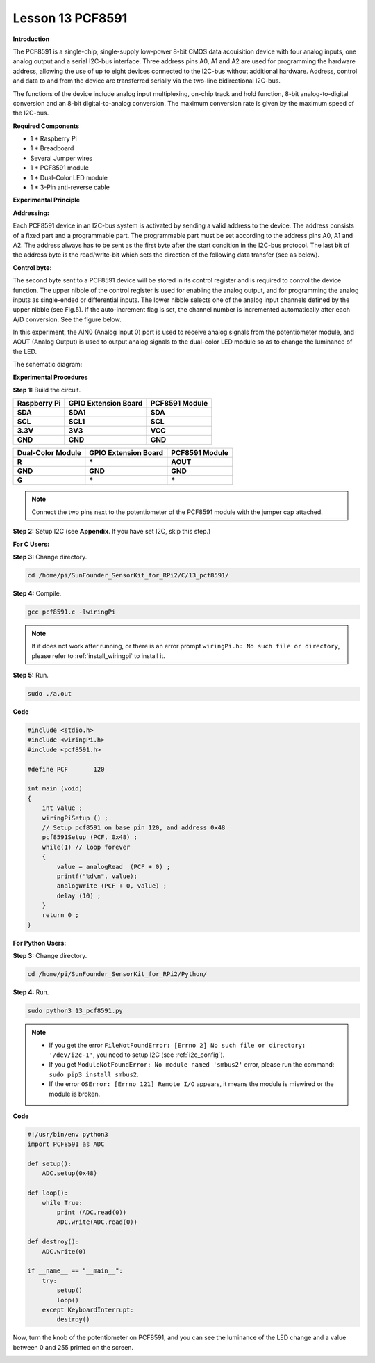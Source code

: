 Lesson 13 PCF8591
====================

**Introduction**

The PCF8591 is a single-chip, single-supply low-power 8-bit CMOS data
acquisition device with four analog inputs, one analog output and a
serial I2C-bus interface. Three address pins A0, A1 and A2 are used for
programming the hardware address, allowing the use of up to eight
devices connected to the I2C-bus without additional hardware. Address,
control and data to and from the device are transferred serially via the
two-line bidirectional I2C-bus.

The functions of the device include analog input multiplexing, on-chip
track and hold function, 8-bit analog-to-digital conversion and an 8-bit
digital-to-analog conversion. The maximum conversion rate is given by
the maximum speed of the I2C-bus.

.. image:: media/image149.png
   :width: 200

**Required Components**

- 1 \* Raspberry Pi

- 1 \* Breadboard

- Several Jumper wires

- 1 \* PCF8591 module

- 1 \* Dual-Color LED module

- 1 \* 3-Pin anti-reverse cable

**Experimental Principle**

**Addressing:**

Each PCF8591 device in an I2C-bus system is activated by sending a valid
address to the device. The address consists of a fixed part and a
programmable part. The programmable part must be set according to the
address pins A0, A1 and A2. The address always has to be sent as the
first byte after the start condition in the I2C-bus protocol. The last
bit of the address byte is the read/write-bit which sets the direction
of the following data transfer (see as below).

.. image:: media/image150.png
   :width: 3.22708in
   :height: 1.06389in

**Control byte:**

The second byte sent to a PCF8591 device will be stored in its control
register and is required to control the device function. The upper
nibble of the control register is used for enabling the analog output,
and for programming the analog inputs as single-ended or differential
inputs. The lower nibble selects one of the analog input channels
defined by the upper nibble (see Fig.5). If the auto-increment flag is
set, the channel number is incremented automatically after each A/D
conversion. See the figure below.

.. image:: media/image151.png
   :width: 6.22639in
   :height: 6.46667in

In this experiment, the AIN0 (Analog Input 0) port is used to receive
analog signals from the potentiometer module, and AOUT (Analog Output)
is used to output analog signals to the dual-color LED module so as to
change the luminance of the LED.

The schematic diagram:

.. image:: media/image152.png
   :width: 800

**Experimental Procedures**

**Step 1:** Build the circuit.

+-----------------------+----------------------+----------------------+
| **Raspberry Pi**      | **GPIO Extension     | **PCF8591 Module**   |
|                       | Board**              |                      |
+-----------------------+----------------------+----------------------+
| **SDA**               | **SDA1**             | **SDA**              |
+-----------------------+----------------------+----------------------+
| **SCL**               | **SCL1**             | **SCL**              |
+-----------------------+----------------------+----------------------+
| **3.3V**              | **3V3**              | **VCC**              |
+-----------------------+----------------------+----------------------+
| **GND**               | **GND**              | **GND**              |
+-----------------------+----------------------+----------------------+

+----------------------+-----------------------+-----------------------+
| **Dual-Color         | **GPIO Extension      | **PCF8591 Module**    |
| Module**             | Board**               |                       |
+----------------------+-----------------------+-----------------------+
| **R**                | **\***                | **AOUT**              |
+----------------------+-----------------------+-----------------------+
| **GND**              | **GND**               | **GND**               |
+----------------------+-----------------------+-----------------------+
| **G**                | **\***                | **\***                |
+----------------------+-----------------------+-----------------------+

.. note::
    Connect the two pins next to the potentiometer of the PCF8591 module with the jumper cap attached.

.. image:: media/image153.png
   :alt: C:\Users\Daisy\Desktop\Fritzing(英语)\13_PCF8591_bb.png13_PCF8591_bb
   :width: 6.11667in
   :height: 5.87083in

**Step 2:** Setup I2C (see **Appendix**. If you have set I2C, skip this
step.)

**For C Users:**

**Step 3:** Change directory.

.. raw:: html

    <run></run>

.. code-block::

    cd /home/pi/SunFounder_SensorKit_for_RPi2/C/13_pcf8591/

**Step 4:** Compile.

.. raw:: html

    <run></run>

.. code-block::

    gcc pcf8591.c -lwiringPi

.. note::

    If it does not work after running, or there is an error prompt ``wiringPi.h: No such file or directory``, please refer to :ref:`install_wiringpi` to install it.

**Step 5:** Run.

.. raw:: html

    <run></run>

.. code-block::

    sudo ./a.out

**Code**

.. code-block:: c

    #include <stdio.h>
    #include <wiringPi.h>
    #include <pcf8591.h>

    #define PCF       120

    int main (void)
    {
        int value ;
        wiringPiSetup () ;
        // Setup pcf8591 on base pin 120, and address 0x48
        pcf8591Setup (PCF, 0x48) ;
        while(1) // loop forever
        {
            value = analogRead  (PCF + 0) ;
            printf("%d\n", value);
            analogWrite (PCF + 0, value) ;
            delay (10) ;
        }
        return 0 ;
    }

**For Python Users:**

**Step 3:** Change directory.

.. raw:: html

    <run></run>

.. code-block::

    cd /home/pi/SunFounder_SensorKit_for_RPi2/Python/

**Step 4:** Run.

.. raw:: html

    <run></run>

.. code-block::

    sudo python3 13_pcf8591.py

.. note::
  * If you get the error ``FileNotFoundError: [Errno 2] No such file or directory: '/dev/i2c-1'``, you need to setup I2C (see :ref:`i2c_config`).
  * If you get ``ModuleNotFoundError: No module named 'smbus2'`` error, please run the command: ``sudo pip3 install smbus2``.
  * If the error ``OSError: [Errno 121] Remote I/O`` appears, it means the module is miswired or the module is broken.

**Code**

.. raw:: html

    <run></run>

.. code-block:: python

    #!/usr/bin/env python3
    import PCF8591 as ADC

    def setup():
        ADC.setup(0x48)

    def loop():
        while True:
            print (ADC.read(0))
            ADC.write(ADC.read(0))

    def destroy():
        ADC.write(0)

    if __name__ == "__main__":
        try:
            setup()
            loop()
        except KeyboardInterrupt:
            destroy()

Now, turn the knob of the potentiometer on PCF8591, and you can see the
luminance of the LED change and a value between 0 and 255 printed on the
screen.

.. image:: media/image154.jpeg
   :width: 800